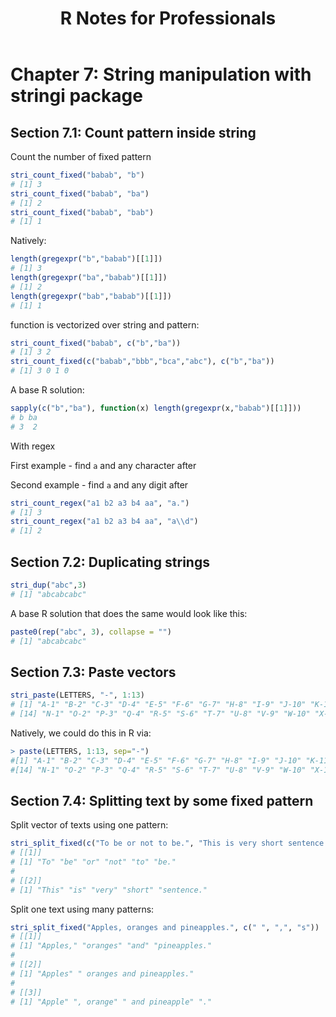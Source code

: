 #+STARTUP: showeverything
#+title: R Notes for Professionals

* Chapter 7: String manipulation with stringi package

** Section 7.1: Count pattern inside string

   Count the number of fixed pattern

#+begin_src R
  stri_count_fixed("babab", "b")
  # [1] 3
  stri_count_fixed("babab", "ba")
  # [1] 2
  stri_count_fixed("babab", "bab")
  # [1] 1
#+end_src

   Natively:

#+begin_src R
  length(gregexpr("b","babab")[[1]])
  # [1] 3
  length(gregexpr("ba","babab")[[1]])
  # [1] 2
  length(gregexpr("bab","babab")[[1]])
  # [1] 1
#+end_src

   function is vectorized over string and pattern:

#+begin_src R
  stri_count_fixed("babab", c("b","ba"))
  # [1] 3 2
  stri_count_fixed(c("babab","bbb","bca","abc"), c("b","ba"))
  # [1] 3 0 1 0
#+end_src

   A base R solution:

#+begin_src R
  sapply(c("b","ba"), function(x) length(gregexpr(x,"babab")[[1]]))
  # b ba
  # 3  2
#+end_src

   With regex

   First example - find ~a~ and any character after

   Second example - find ~a~ and any digit after

#+begin_src R
  stri_count_regex("a1 b2 a3 b4 aa", "a.")
  # [1] 3
  stri_count_regex("a1 b2 a3 b4 aa", "a\\d")
  # [1] 2
#+end_src

#+RESULTS:

** Section 7.2: Duplicating strings

#+begin_src R
  stri_dup("abc",3)
  # [1] "abcabcabc"
#+end_src

   A base R solution that does the same would look like this:

#+begin_src R
  paste0(rep("abc", 3), collapse = "")
  # [1] "abcabcabc"
#+end_src

** Section 7.3: Paste vectors

#+begin_src R
  stri_paste(LETTERS, "-", 1:13)
  # [1] "A-1" "B-2" "C-3" "D-4" "E-5" "F-6" "G-7" "H-8" "I-9" "J-10" "K-11" "L-12" "M-13"
  # [14] "N-1" "O-2" "P-3" "Q-4" "R-5" "S-6" "T-7" "U-8" "V-9" "W-10" "X-11" "Y-12" "Z-13"
#+end_src

   Natively, we could do this in R via:

#+begin_src R
  > paste(LETTERS, 1:13, sep="-")
  #[1] "A-1" "B-2" "C-3" "D-4" "E-5" "F-6" "G-7" "H-8" "I-9" "J-10" "K-11" "L-12" "M-13"
  #[14] "N-1" "O-2" "P-3" "Q-4" "R-5" "S-6" "T-7" "U-8" "V-9" "W-10" "X-11" "Y-12" "Z-13"
#+end_src

** Section 7.4: Splitting text by some fixed pattern

   Split vector of texts using one pattern:

#+begin_src R
  stri_split_fixed(c("To be or not to be.", "This is very short sentence."), " ")
  # [[1]]
  # [1] "To" "be" "or" "not" "to" "be."
  #
  # [[2]]
  # [1] "This" "is" "very" "short" "sentence."
#+end_src

   Split one text using many patterns:

#+begin_src R
  stri_split_fixed("Apples, oranges and pineapples.", c(" ", ",", "s"))
  # [[1]]
  # [1] "Apples," "oranges" "and" "pineapples."
  #
  # [[2]]
  # [1] "Apples" " oranges and pineapples."
  #
  # [[3]]
  # [1] "Apple" ", orange" " and pineapple" "."
#+end_src
